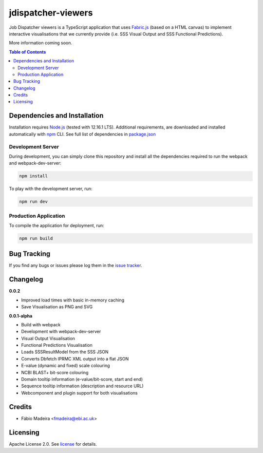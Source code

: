 ###################
jdispatcher-viewers
###################

Job Dispatcher viewers is a TypeScript application that uses `Fabric.js`_ (based on a HTML canvas) to implement interactive 
visualisations that we currently provide (i.e. SSS Visual Output and SSS Functional Predictions).

More information coming soon.


.. contents:: **Table of Contents**
   :depth: 3


Dependencies and Installation
=============================

Installation requires `Node.js`_ (tested with 12.16.1 LTS). Additional requirements, are
downloaded and installed automatically with `npm`_ CLI. See full list of dependencies in `package.json`_

Development Server
------------------

During development, you can simply clone this repository and install all the dependencies 
required to run the webpack and webpack-dev-server:

.. code-block:: bash

  npm install

To play with the development server, run:

.. code-block:: bash

  npm run dev


Production Application
----------------------

To compile the application for deployment, run:

.. code-block:: bash

  npm run build


.. links
.. _Fabric.js: http://fabricjs.com/
.. _Node.js: https://nodejs.org/
.. _npm: https://www.npmjs.com/


Bug Tracking
============

If you find any bugs or issues please log them in the `issue tracker`_.

Changelog
=========

**0.0.2**

- Improved load times with basic in-memory caching
- Save Visualisation as PNG and SVG

**0.0.1-alpha**

- Build with webpack
- Development with webpack-dev-server
- Visual Output Visualisation
- Functional Predictions Visualisation
- Loads SSSResultModel from the SSS JSON
- Converts Dbfetch IPRMC XML output into a flat JSON
- E-value (dynamic and fixed) scale colouring
- NCBI BLAST+ bit-score colouring
- Domain tooltip information (e-value/bit-score, start and end)
- Sequence tooltip information (description and resource URL)
- Webcomponent and plugin support for both visualisations

Credits
=======

* Fábio Madeira <fmadeira@ebi.ac.uk>

Licensing
=========

Apache License 2.0. See `license`_ for details.

.. links
.. _package.json: ./package.json
.. _issue tracker: ../../issues
.. _license: LICENSE